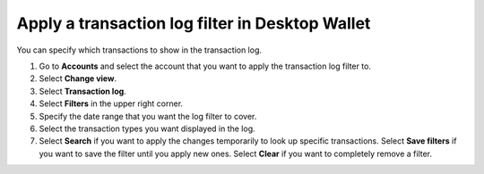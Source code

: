 .. _transaction-log:

================================================
Apply a transaction log filter in Desktop Wallet
================================================

You can specify which transactions to show in the transaction log.


#. Go to **Accounts** and select the account that you want to apply the transaction log filter to.

#. Select **Change view**.

#. Select **Transaction log**.

#. Select **Filters** in the upper right corner.

#. Specify the date range that you want the log filter to cover.

#. Select the transaction types you want displayed in the log.

#. Select **Search** if you want to apply the changes temporarily to look up specific transactions. Select **Save filters** if you want to save the filter until you apply new ones. Select **Clear** if you want to completely remove a filter.
